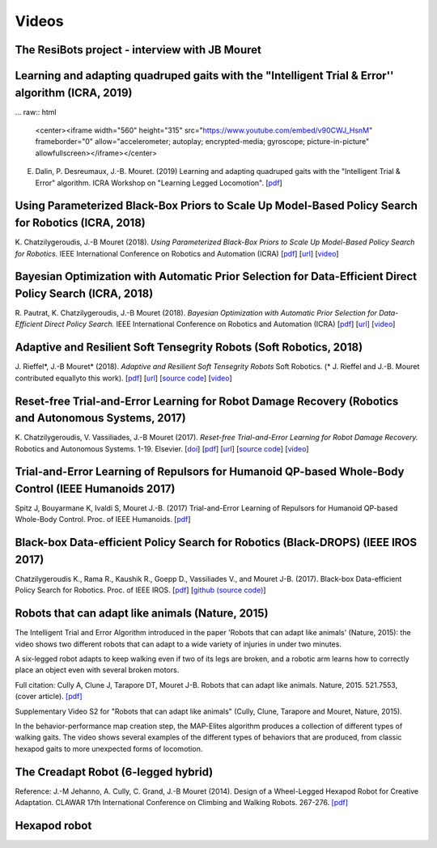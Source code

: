Videos
=========

The ResiBots project - interview with JB Mouret
-----------------------------------------------

.. raw:: html

  <center><iframe width="560" height="315" src="https://www.youtube.com/embed/3VFWAhdiu9w" frameborder="0" allow="autoplay; encrypted-media" allowfullscreen></iframe></center>

Learning and adapting quadruped gaits with the "Intelligent Trial & Error'' algorithm (ICRA, 2019)
----------------------------------------------------------------------------------------
... raw:: html

  <center><iframe width="560" height="315" src="https://www.youtube.com/embed/v90CWJ_HsnM" frameborder="0" allow="accelerometer; autoplay; encrypted-media; gyroscope; picture-in-picture" allowfullscreen></iframe></center>

E. Dalin, P. Desreumaux, J.-B. Mouret. (2019) Learning and adapting quadruped gaits with the "Intelligent Trial & Error" algorithm. ICRA Workshop on "Learning Legged Locomotion". [`pdf <https://hal.inria.fr/hal-02084619/document>`_]



Using Parameterized Black-Box Priors to Scale Up Model-Based Policy Search for Robotics (ICRA, 2018)
---------------------------------------------------------------------------------------------------

.. raw:: html

  <center><iframe width="560" height="315" src="https://www.youtube.com/embed/_MZYDhfWeLc" frameborder="0" allow="autoplay; encrypted-media" allowfullscreen></iframe></center>

K\. Chatzilygeroudis, J\.-B Mouret (2018). *Using Parameterized Black-Box Priors to Scale Up Model-Based Policy Search for Robotics.* IEEE International Conference on Robotics and Automation (ICRA)  [`pdf <https://arxiv.org/pdf/1709.06917.pdf>`_]  [`url <https://arxiv.org/abs/1709.06917>`_]  [`video <https://www.youtube.com/watch?v=_MZYDhfWeLc>`_] 

Bayesian Optimization with Automatic Prior Selection for Data-Efficient Direct Policy Search (ICRA, 2018)
---------------------------------------------------------------------------------------------------------

.. raw:: html

  <center><iframe width="560" height="315" src="https://www.youtube.com/embed/iiVaV-U6Kqo" frameborder="0" allow="autoplay; encrypted-media" allowfullscreen></iframe></center>

R\. Pautrat, K\. Chatzilygeroudis, J\.-B Mouret (2018). *Bayesian Optimization with Automatic Prior Selection for Data-Efficient Direct Policy Search.* IEEE International Conference on Robotics and Automation (ICRA)  [`pdf <https://arxiv.org/pdf/1709.06919.pdf>`_]  [`url <https://arxiv.org/abs/1709.06919>`_]  [`video <https://www.youtube.com/watch?v=iiVaV-U6Kqo>`_] 


Adaptive and Resilient Soft Tensegrity Robots (Soft Robotics, 2018)
--------------------------------------------------------------------

.. raw:: html
  
  <center><iframe width="560" height="315" src="https://www.youtube.com/embed/SuLQDhrk9tQ" frameborder="0" allow="autoplay; encrypted-media" allowfullscreen></iframe></center>

J\. Rieffel*, J\.-B Mouret* (2018). *Adaptive and Resilient Soft Tensegrity Robots* Soft Robotics.  (* J. Rieffel and J.-B. Mouret contributed equallyto this work). [`pdf <https://arxiv.org/pdf/1702.03258>`_]  [`url <http://arxiv.org/abs/1702.03258>`_]  [`source code <https://github.com/resibots/rieffel_mouret_2018_soft_tensegrity>`_]  [`video <https://www.youtube.com/watch?v=SuLQDhrk9tQ&feature=youtu.be>`_]


Reset-free Trial-and-Error Learning for Robot Damage Recovery (Robotics and Autonomous Systems, 2017)
------------------------------------------------------------------------------------------------------

.. raw:: html

  <center><iframe width="560" height="315" src="https://www.youtube.com/embed/IqtyHFrb3BU" frameborder="0" allow="autoplay; encrypted-media" allowfullscreen></iframe></center>

K\. Chatzilygeroudis, V\. Vassiliades, J\.-B Mouret (2017). *Reset-free Trial-and-Error Learning for Robot Damage Recovery.* Robotics and Autonomous Systems.  1-19. Elsevier. [`doi <http://dx.doi.org/10.1016/j.robot.2017.11.010>`_]  [`pdf <https://hal.inria.fr/hal-01654641/file/ral-2.pdf>`_]  [`url <https://www.sciencedirect.com/science/article/pii/S0921889017302440>`_]  [`source code <https://github.com/resibots/chatzilygeroudis_2018_rte>`_]  [`video <https://youtu.be/IqtyHFrb3BU>`_] 

Trial-and-Error Learning of Repulsors for Humanoid QP-based Whole-Body Control (IEEE Humanoids 2017)
-----------------------------------------------------------------------------------------------------

.. raw:: html

  <center><iframe width="560" height="315" src="https://www.youtube.com/embed/InQ0YUBmuNw" frameborder="0" allowfullscreen></iframe></center><br><br>
  
Spitz J, Bouyarmane K, Ivaldi S, Mouret J.-B. (2017) Trial-and-Error Learning of Repulsors for Humanoid QP-based Whole-Body Control. Proc. of IEEE Humanoids. [`pdf <https://hal.archives-ouvertes.fr/hal-01569948/document>`_]


Black-box Data-efficient Policy Search for Robotics (Black-DROPS) (IEEE IROS 2017)
-------------------------------------------------------------------------------------

.. raw:: html

  <center><iframe width="560" height="315" src="https://www.youtube.com/embed/kTEyYiIFGPM" frameborder="0" allowfullscreen></iframe></center><br><br>
 

Chatzilygeroudis K., Rama R., Kaushik R., Goepp D., Vassiliades V., and Mouret J-B. (2017). Black-box Data-efficient Policy Search for Robotics. Proc. of IEEE IROS. [`pdf <https://arxiv.org/pdf/1703.07261>`_] [`github (source code) <https://github.com/resibots/blackdrops>`_]


Robots that can adapt like animals (Nature, 2015)
--------------------------------------------------

.. raw:: html

  <center><iframe width="560" height="315" src="https://www.youtube.com/embed/T-c17RKh3uE?list=PLc7kzd2NKtSfLbnwxNgPJJRY2tAY_Fkk3" frameborder="0" allowfullscreen></iframe></center>

The Intelligent Trial and Error Algorithm introduced in the paper 'Robots that can adapt like animals' (Nature, 2015): the video shows two different robots that can adapt to a wide variety of injuries in under two minutes.

A six-legged robot adapts to keep walking even if two of its legs are broken, and a robotic arm learns how to correctly place an object even with several broken motors.

Full citation: Cully A, Clune J, Tarapore DT, Mouret J-B. Robots that can adapt like animals. Nature, 2015. 521.7553, (cover article).
`[pdf] <https://hal.archives-ouvertes.fr/hal-01158243/file/bomean_arxiv_final.pdf>`_

.. raw:: html

  <center><iframe width="560" height="315" src="https://www.youtube.com/embed/IHQgnpSphEI?list=PLc7kzd2NKtSfLbnwxNgPJJRY2tAY_Fkk3" frameborder="0" allowfullscreen></iframe></center>

Supplementary Video S2 for "Robots that can adapt like animals" (Cully, Clune, Tarapore and Mouret, Nature, 2015).

In the behavior-performance map creation step, the MAP-Elites algorithm produces a collection of different types of walking gaits. The video shows several examples of the different types of behaviors that are produced, from classic hexapod gaits to more unexpected forms of locomotion.



The Creadapt Robot (6-legged hybrid)
-------------------------------------

.. raw:: html

  <center><iframe width="560" height="315" src="https://www.youtube.com/embed/uIPErWYq1TI" frameborder="0" allowfullscreen></iframe></center>


Reference: J.-M Jehanno, A. Cully, C. Grand, J.-B Mouret (2014). Design of a Wheel-Legged Hexapod Robot for Creative Adaptation. CLAWAR 17th International Conference on Climbing and Walking Robots. 267-276. `[pdf] <https://hal.archives-ouvertes.fr/hal-01300701/file/2014ACTI3079.pdf>`_


Hexapod robot
---------------

.. raw:: html

  <center><iframe width="560" height="315" src="https://www.youtube.com/embed/8aBxqRwwvjk" frameborder="0" allowfullscreen></iframe></center>
